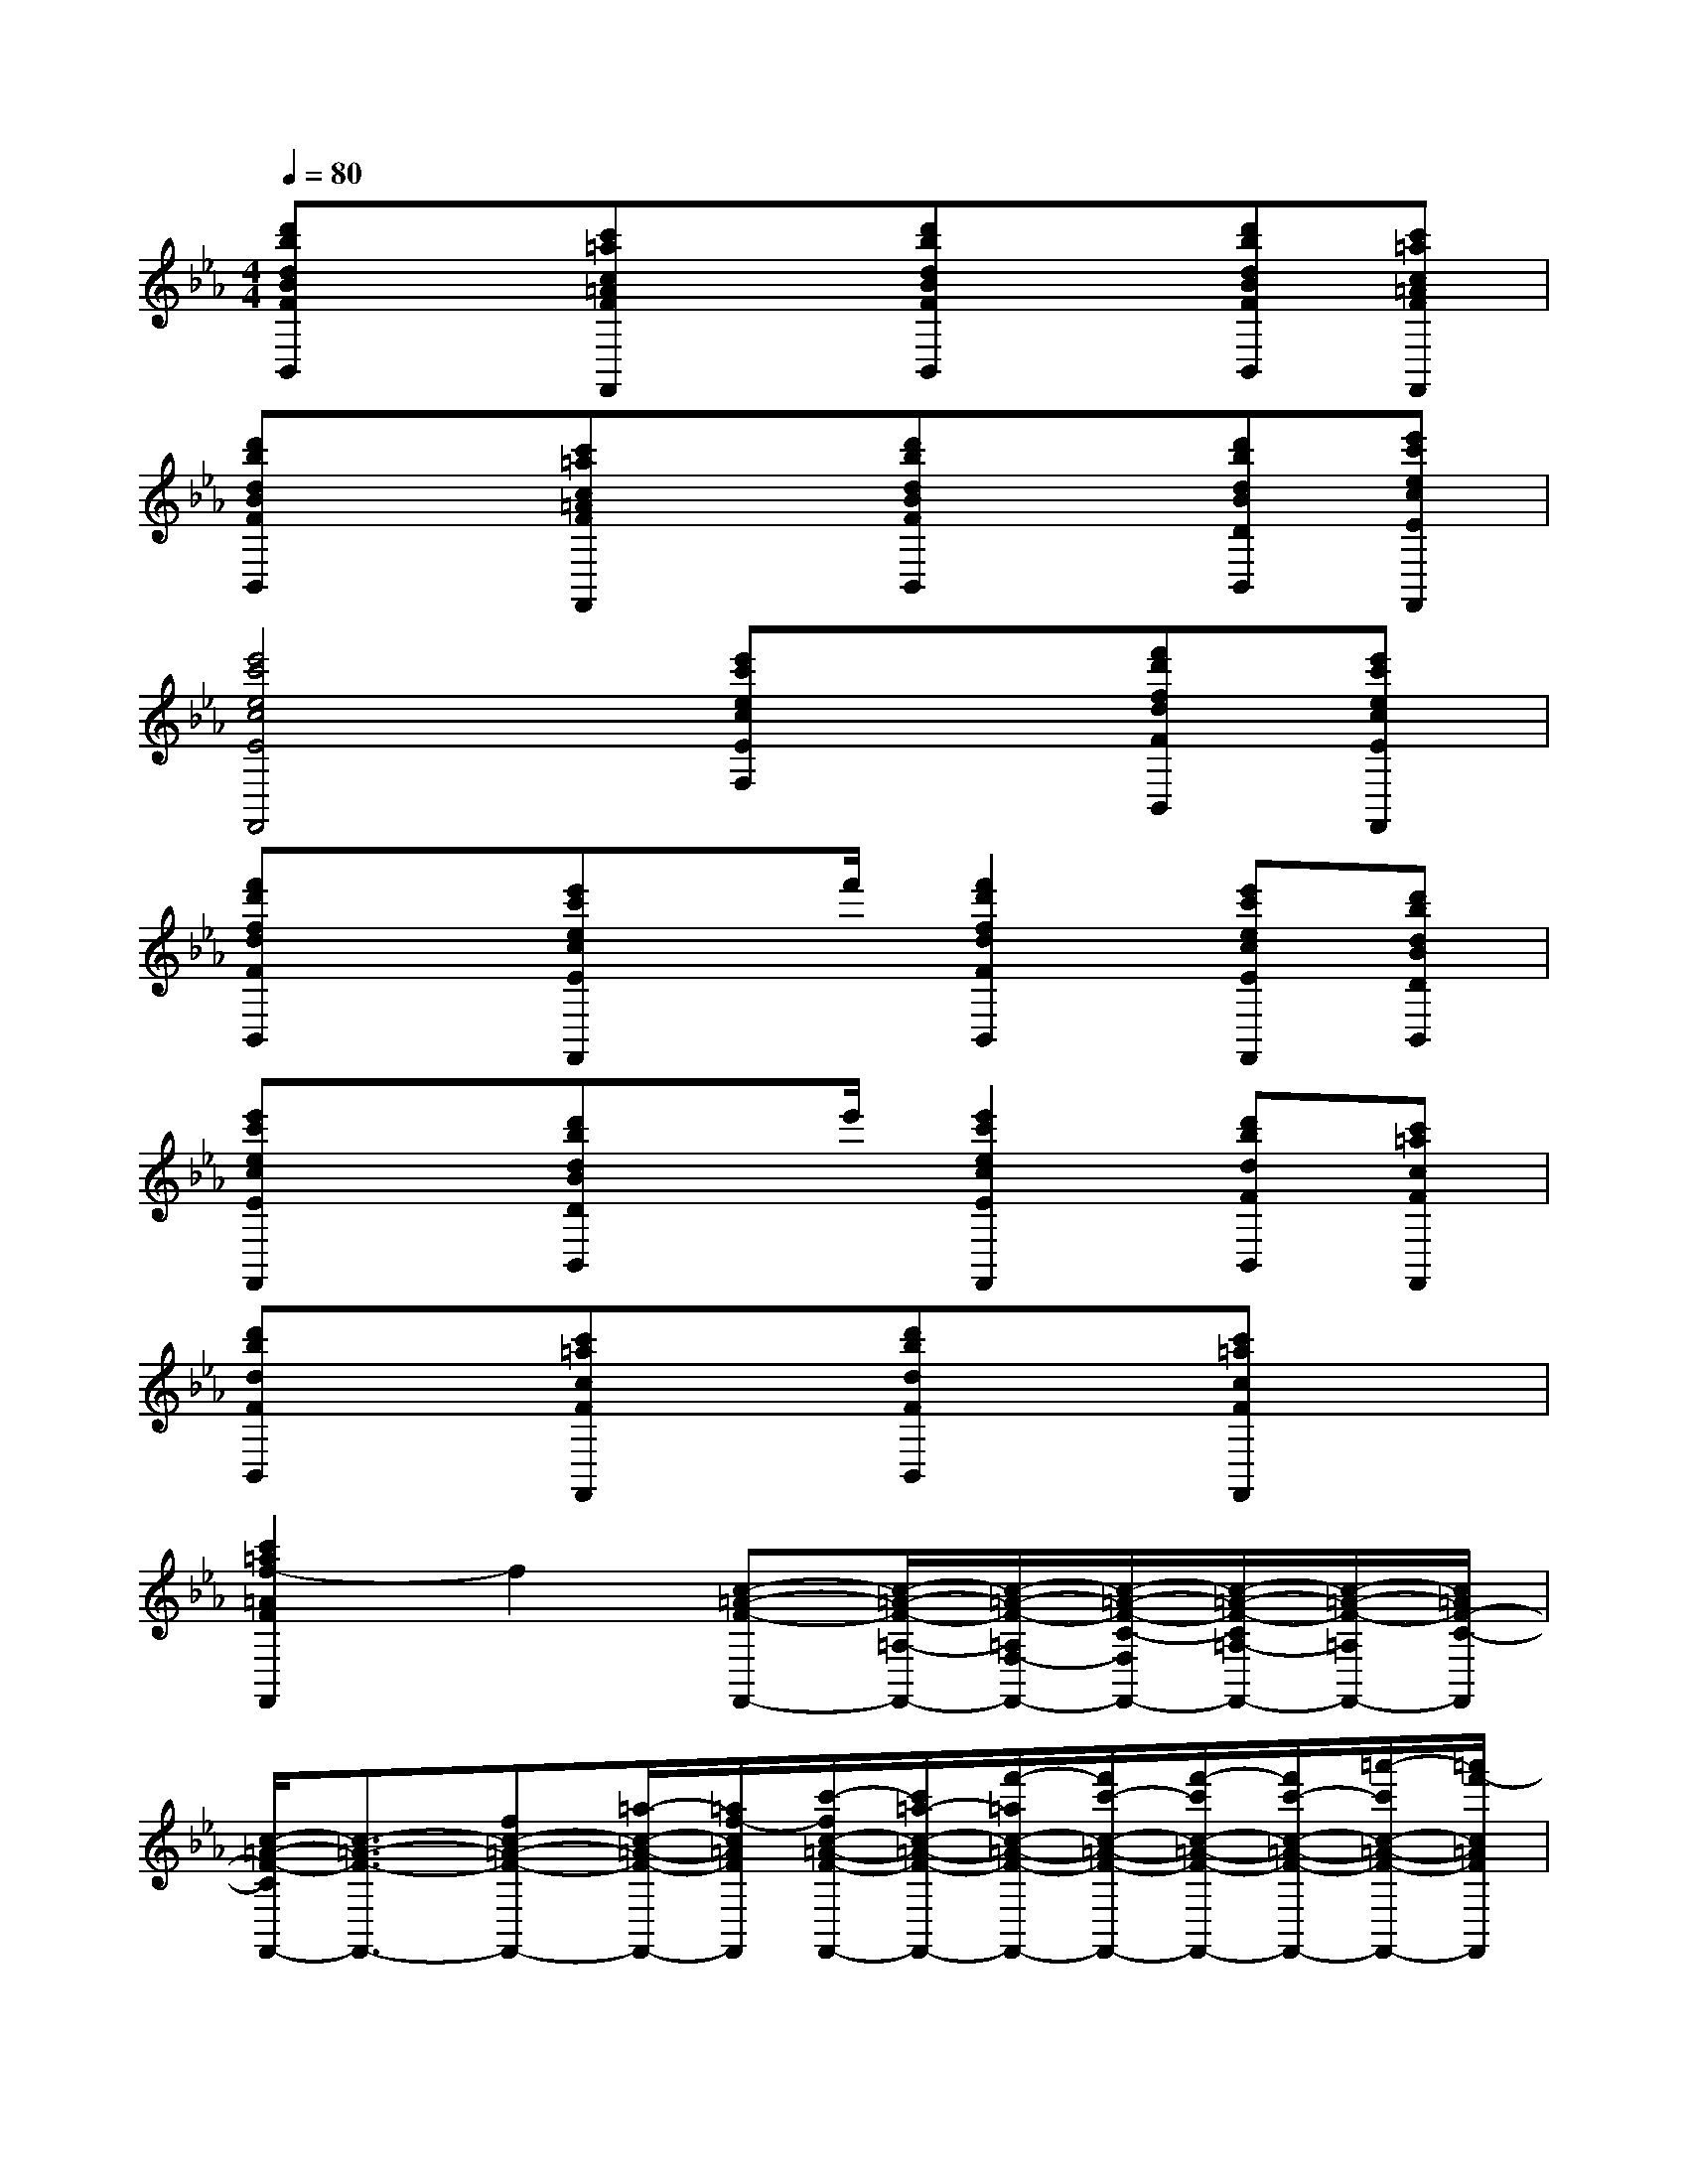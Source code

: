 X:1
T:
M:4/4
L:1/8
Q:1/4=80
K:Eb%3flats
V:1
[d'bdBFB,,]x[c'=ac=AFF,,]x[d'bdBFB,,]x[d'bdBFB,,][c'=ac=AFF,,]|
[d'bdBFB,,]x[c'=ac=AFF,,]x[d'bdBFB,,]x[d'bdBDB,,][e'c'ecEF,,]|
[e'4c'4e4c4E4F,,4][e'c'ecEF,]x[f'd'fdFB,,][e'c'ecEF,,]|
[f'd'fdFB,,]x[e'c'ecEF,,]x/2f'/2[f'2d'2f2d2F2B,,2][e'c'ecEF,,][d'bdBDB,,]|
[e'c'ecEF,,]x[d'bdBDB,,]x/2e'/2[e'2c'2e2c2E2F,,2][d'bdFB,,][c'=acFF,,]|
[d'bdFB,,]x[c'=acFF,,]x[d'bdFB,,]x[c'=acFF,,]x|
[c'2=a2f2-=A2F2F,,2]f2[c-=A-F-F,,-][c/2-=A/2-F/2-=A,/2-F,,/2-][c/2-=A/2-F/2-=A,/2F,/2-F,,/2-][c/2-=A/2-F/2-C/2-F,/2F,,/2-][c/2-=A/2-F/2-C/2=A,/2-F,,/2-][c/2-=A/2-F/2-=A,/2F,,/2-][c/2=A/2F/2-C/2-F,,/2]|
[c/2-=A/2-F/2-C/2F,,/2-][c3/2-=A3/2-F3/2-F,,3/2-][fc-=A-F-F,,-][=a/2-c/2-=A/2-F/2-F,,/2-][=a/2f/2-c/2=A/2F/2F,,/2][c'/2-f/2c/2-=A/2-F/2-F,,/2-][c'/2=a/2-c/2-=A/2-F/2-F,,/2-][f'/2-=a/2c/2-=A/2-F/2-F,,/2-][f'/2c'/2-c/2-=A/2-F/2-F,,/2-][f'/2-c'/2c/2-=A/2-F/2-F,,/2-][f'/2c'/2-c/2-=A/2-F/2-F,,/2-][=a'/2-c'/2c/2-=A/2-F/2-F,,/2-][=a'/2f'/2-c/2=A/2F/2F,,/2]|
[c''/2-f'/2c/2-=A/2-F/2-E,/2-][c''c-=A-F-C-E,-][c/2-=A/2-F/2-C/2=A,/2E,/2-][c/2-=A/2-F/2-E,/2-][c-=A-F-E,-C,][c/2=A/2F/2E,/2=A,,/2][c-=A-F-E,-E,,-][c/2-=A/2-F/2-=A,/2-E,/2-E,,/2-][c/2-=A/2-F/2-=A,/2F,/2-E,/2-E,,/2][c/2-=A/2-F/2-C/2-F,/2E,/2-][c/2-=A/2-F/2-C/2=A,/2-E,/2-][c/2-=A/2-F/2-=A,/2E,/2-][c/2=A/2F/2-C/2-E,/2]|
[c/2-=A/2-F/2-E/2-C/2][c3/2-=A3/2-F3/2-E3/2-][fc-=A-F-E-][=a/2-c/2-=A/2-F/2-E/2-][=a/2f/2-c/2=A/2F/2E/2][c'/2-f/2c/2-=A/2-F/2-E/2-][c'/2=a/2-c/2-=A/2-F/2-E/2-][f'/2-=a/2c/2-=A/2-F/2-E/2-][f'/2c'/2-c/2-=A/2-F/2-E/2-][=a'/2-c'/2c/2-=A/2-F/2-E/2-][=a'/2f'/2-c/2-=A/2-F/2-E/2-][c''/2-f'/2c/2-=A/2-F/2-E/2-][c''/2=a'/2-c/2=A/2F/2E/2]|
[f''/2-=a'/2d/2-B/2-F/2-D,/2-][f''d-B-F-B,-D,-][d/2-B/2-F/2-B,/2F,/2D,/2-][d/2-B/2-F/2-D,/2-][d-B-F-D,-B,,][d/2B/2F/2D,/2F,,/2][d-B-F-D,-D,,-][d/2-B/2-F/2-B,/2-D,/2-D,,/2][d/2-B/2-F/2-B,/2F,/2D,/2-][d/2-B/2-F/2-D/2D,/2-][d/2-B/2-F/2-B,/2D,/2-][d/2-B/2-F/2-D,/2-][d/2B/2F/2D/2-D,/2]|
[d2-B2-F2-D2-][f/2d/2-B/2-F/2-D/2-][d/2-B/2-F/2-D/2-][b/2d/2-B/2-F/2-D/2-][f/2d/2B/2F/2D/2][d'/2d/2-B/2-F/2-D/2-][b/2d/2-B/2-F/2-D/2-][f'/2d/2-B/2-F/2-D/2-][d'/2d/2-B/2-F/2-D/2-][b'/2d/2-B/2-F/2-D/2-][f'/2d/2-B/2-F/2-D/2-][d'/2d/2-B/2-F/2-D/2-][b/2d/2B/2F/2D/2]|
[e''/2-e'/2-d/2-B/2-F/2-E/2C/2C,/2-][e''/2-e'/2-d/2-B/2-F/2-C,/2-][e''/2-e'/2-d/2-B/2-F/2-E/2C/2C,/2-][e''/2e'/2d/2B/2F/2C,/2][e'/2-e/2-E/2C/2][e'/2-e/2-F/2][e'/2-e/2-E/2C/2][e'/2-e/2-F/2][e'/2-e/2-E/2C/2][e'/2-e/2-F/2][e'/2-e/2-E/2C/2][e'/2e/2F/2][d'/2-d/2-E/2C/2][d'/2d/2F/2][c'/2-c/2-E/2C/2][c'/2c/2F/2]|
[b/2-B/2-E/2C/2][b/2B/2F/2][=a/2-=A/2-E/2C/2][=a/2=A/2F/2][g/2-G/2-E/2C/2][g/2G/2F/2-][f/2-F/2-E/2C/2][f/2F/2][f/2-F,/2][f/2F/2][=e/2-=E,/2][=e/2=E/2][_e/2-E,/2][e/2E/2][d/2-D,/2][d/2D/2]|
[c/2-C,/2][c/2C/2][B/2-B,,/2][B/2B,/2][=A/2-=A,,/2][=A/2=A,/2][G/2-G,,/2][G/2G,/2][F/2-F,,/2][F/2F,/2][=E/2-=E,,/2][=E/2=E,/2][_E/2-E,,/2][E/2E,/2][D/2-D,,/2][D/2D,/2]|
[C/2C,,/2][B,/2C,/2][=A,/2B,,,/2][G,/2B,,/2][F,/2=A,,,/2][G,/2=A,,/2][F,/2G,,,/2][=E,/2G,,/2][F,/2F,,,/2][G,/2F,,/2][B,/2=A,/2_E,,/2][C/2E,/2][D/2D,,/2][E/2D,/2][G/2F/2C,,/2][=A/2C,/2]